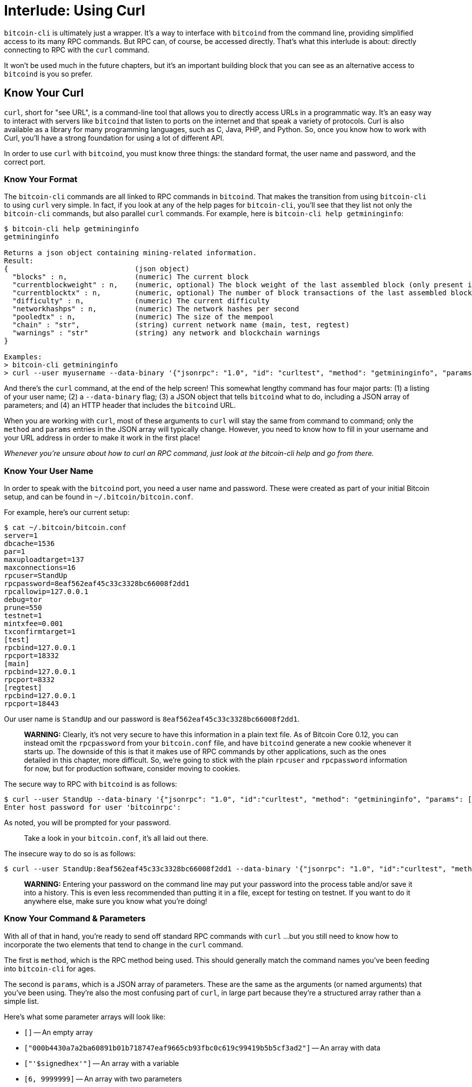= Interlude: Using Curl

`bitcoin-cli` is ultimately just a wrapper.
It's a way to interface with `bitcoind` from the command line, providing simplified access to its many RPC commands.
But RPC can, of course, be accessed directly.
That's what this interlude is about: directly connecting to RPC with the `curl` command.

It won't be used much in the future chapters, but it's an important building block that you can see as an alternative access to `bitcoind` is you so prefer.

== Know Your Curl

`curl`, short for "see URL", is a command-line tool that allows you to directly access URLs in a programmatic way.
It's an easy way to interact with servers like `bitcoind` that listen to ports on the internet and that speak a variety of protocols.
Curl is also available as a library for many programming languages, such as C, Java, PHP, and Python.
So, once you know how to work with Curl, you'll have a strong foundation for using a lot of different API.

In order to use `curl` with `bitcoind`, you must know three things: the standard format, the user name and password, and the correct port.

=== Know Your Format

The `bitcoin-cli` commands are all linked to RPC commands in `bitcoind`.
That makes the transition from using `bitcoin-cli` to using `curl` very simple.
In fact, if you look at any of the help pages for `bitcoin-cli`, you'll see that they list not only the `bitcoin-cli` commands, but also parallel `curl` commands.
For example, here is `bitcoin-cli help getmininginfo`:

[,console]
----
$ bitcoin-cli help getmininginfo
getmininginfo

Returns a json object containing mining-related information.
Result:
{                              (json object)
  "blocks" : n,                (numeric) The current block
  "currentblockweight" : n,    (numeric, optional) The block weight of the last assembled block (only present if a block was ever assembled)
  "currentblocktx" : n,        (numeric, optional) The number of block transactions of the last assembled block (only present if a block was ever assembled)
  "difficulty" : n,            (numeric) The current difficulty
  "networkhashps" : n,         (numeric) The network hashes per second
  "pooledtx" : n,              (numeric) The size of the mempool
  "chain" : "str",             (string) current network name (main, test, regtest)
  "warnings" : "str"           (string) any network and blockchain warnings
}

Examples:
> bitcoin-cli getmininginfo
> curl --user myusername --data-binary '{"jsonrpc": "1.0", "id": "curltest", "method": "getmininginfo", "params": []}' -H 'content-type: text/plain;' http://127.0.0.1:8332/
----

And there's the `curl` command, at the end of the help screen!
This somewhat lengthy command has four major parts: (1) a listing of your user name;
(2) a `--data-binary` flag;
(3) a JSON object that tells `bitcoind` what to do, including a JSON array of parameters;
and (4) an HTTP header that includes the `bitcoind` URL.

When you are working with `curl`, most of these arguments to `curl` will stay the same from command to command;
only the `method` and `params` entries in the JSON array will typically change.
However, you need to know how to fill in your username and your URL address in order to make it work in the first place!

_Whenever you're unsure about how to curl an RPC command, just look at the bitcoin-cli help and go from there._

=== Know Your User Name

In order to speak with the `bitcoind` port, you need a user name and password.
These were created as part of your initial Bitcoin setup, and can be found in `~/.bitcoin/bitcoin.conf`.

For example, here's our current setup:

 $ cat ~/.bitcoin/bitcoin.conf
 server=1
 dbcache=1536
 par=1
 maxuploadtarget=137
 maxconnections=16
 rpcuser=StandUp
 rpcpassword=8eaf562eaf45c33c3328bc66008f2dd1
 rpcallowip=127.0.0.1
 debug=tor
 prune=550
 testnet=1
 mintxfee=0.001
 txconfirmtarget=1
 [test]
 rpcbind=127.0.0.1
 rpcport=18332
 [main]
 rpcbind=127.0.0.1
 rpcport=8332
 [regtest]
 rpcbind=127.0.0.1
 rpcport=18443

Our user name is `StandUp` and our password is `8eaf562eaf45c33c3328bc66008f2dd1`.

____
*WARNING:* Clearly, it's not very secure to have this information in a plain text file.
As of Bitcoin Core 0.12, you can instead omit the `rpcpassword` from your `bitcoin.conf` file, and have `bitcoind` generate a new cookie whenever it starts up.
The downside of this is that it makes use of RPC commands by other applications, such as the ones detailed in this chapter, more difficult.
So, we're going to stick with the plain `rpcuser` and `rpcpassword` information for now, but for production software, consider moving to cookies.
____

The secure way to RPC with `bitcoind` is as follows:

 $ curl --user StandUp --data-binary '{"jsonrpc": "1.0", "id":"curltest", "method": "getmininginfo", "params": [] }' -H 'content-type: text/plain;' http://127.0.0.1:18332/
 Enter host password for user 'bitcoinrpc':

As noted, you will be prompted for your password.

____
:link: *TESTNET vs MAINNET:* Testnet uses a URL with port 18332 and mainnet uses a URL with port 8332.
Take a look in your `bitcoin.conf`, it's all laid out there.
____

The insecure way to do so is as follows:

 $ curl --user StandUp:8eaf562eaf45c33c3328bc66008f2dd1 --data-binary '{"jsonrpc": "1.0", "id":"curltest", "method": "getmininginfo", "params": [] }' -H 'content-type: text/plain;' http://127.0.0.1:18332/

____
*WARNING:* Entering your password on the command line may put your password into the process table and/or save it into a history.
This is even less recommended than putting it in a file, except for testing on testnet.
If you want to do it anywhere else, make sure you know what you're doing!
____

=== Know Your Command & Parameters

With all of that in hand, you're ready to send off standard RPC commands with `curl` ...
but you still need to know how to incorporate the two elements that tend to change in the `curl` command.

The first is `method`, which is the RPC method being used.
This should generally match the command names you've been feeding into `bitcoin-cli` for ages.

The second is `params`, which is a JSON array of parameters.
These are the same as the arguments (or named arguments) that you've been using.
They're also the most confusing part of `curl`, in large part because they're a structured array rather than a simple list.

Here's what some parameter arrays will look like:

* `[]` -- An empty array
* `["000b4430a7a2ba60891b01b718747eaf9665cb93fbc0c619c99419b5b5cf3ad2"]` -- An array with data
* `["'$signedhex'"]` -- An array with a variable
* `[6, 9999999]` -- An array with two parameters
* `{}` - An empty object
* `[''[ { "txid": "'$utxo_txid'", "vout": '$utxo_vout' } ]'', ''{ "'$recipient'": 0.298, "'$changeaddress'": 1.0}'']` -- An array with an array containing an object and a bare object

== Get Information

You can now send your first `curl` command by accessing the `getmininginfo` RPC:

 $ curl --user StandUp:8eaf562eaf45c33c3328bc66008f2dd1 --data-binary '{"jsonrpc": "1.0", "id":"curltest", "method": "getmininginfo", "params": [] }' -H 'content-type: text/plain;' http://127.0.0.1:18332/
 {"result":{"blocks":1772428,"difficulty":10178811.40698772,"networkhashps":91963587385939.06,"pooledtx":61,"chain":"test","warnings":"Warning: unknown new rules activated (versionbit 28)"},"error":null,"id":"curltest"}

Note that we provided the method, `getmininginfo`, and the parameter, `[]`, but that everything else was the standard `curl` command line.

____
*WARNING:* If you get a result like "Failed to connect to 127.0.0.1 port 8332: Connection refused", be sure that a line like `rpcallowip=127.0.0.1` is in your ~/.bitcoin/bitcoin.conf.
If things still don't work, be sure that you're allowing access to port 18332 (or 8332) from localhost.
Our standard setup from xref:02_0_Setting_Up_a_Bitcoin-Core_VPS.adoc[Chapter Two: Creating a Bitcoin-Core VPS] should do all of this.
____

The result is another JSON array, which is unfortunately ugly to read if you're using `curl` by hand.
Fortunately, you can clean it up  simply by piping it through `jq`:

 $ curl --user StandUp:8eaf562eaf45c33c3328bc66008f2dd1 --data-binary '{"jsonrpc": "1.0", "id":"curltest", "method": "getmininginfo", "params": [] }' -H 'content-type: text/plain;' http://127.0.0.1:18332/ | jq -r '.'
   % Total    % Received % Xferd  Average Speed   Time    Time     Time  Current
                                  Dload  Upload   Total   Spent    Left  Speed
 100   295  100   218  100    77  72666  25666 --:--:-- --:--:-- --:--:-- 98333
 {
   "result": {
     "blocks": 1772429,
     "difficulty": 10178811.40698772,
     "networkhashps": 90580030969896.44,
     "pooledtx": 4,
     "chain": "test",
     "warnings": "Warning: unknown new rules activated (versionbit 28)"
   },
   "error": null,
   "id": "curltest"
 }

You'll see a bit of connectivity reporting as the data is downloaded, then when that data hits `jq`, everything will be output in a correctly indented form.
(We'll be omitting the download information in future examples.)

== Manipulate Your Wallet

Though you're accessing `bitcoind` directly, you'll still get access to wallet functionality, because that's largely stored in `bitcoind` itself.

=== Look Up Addresses

Use the `getaddressesbylabel` RPC to list all of your current addresses:

 $ curl --user StandUp:8eaf562eaf45c33c3328bc66008f2dd1 --data-binary '{"jsonrpc": "1.0", "id":"curltest", "method": "getaddressesbylabel", "params": [""] }' -H 'content-type: text/plain;' http://127.0.0.1:18332/ | jq -r '.'
 {
   "result": {
     "mi25UrzHnvn3bpEfFCNqJhPWJn5b77a5NE": {
       "purpose": "receive"
     },
     "mjehC2KHzXcBDcwTd4LhZ2GzyzrZ3Kd3ff": {
       "purpose": "receive"
     },
     "moKVV6XEhfrBCE3QCYq6ppT7AaMF8KsZ1B": {
       "purpose": "receive"
     },
     "mwJL7cRiW2bUnY81r1thSu3D4jtMmwyU6d": {
       "purpose": "receive"
     },
     "tb1q5gnwrh7ss5mmqt0qfan85jdagmumnatcscwpk6": {
       "purpose": "receive"
     },
     "tb1qmtucvjtga68kgrvkl7q05x4t9lylxhku7kqdpr": {
       "purpose": "receive"
     }
   },
   "error": null,
   "id": "curltest"
 }

This is our first example of a real parameter, `""`.
This is the required `label` parameter for `getaddressesbylabel`, but all of our addresses are under the default label, so nothing special was required here.

The result is a list of all the addresses that have been used by this wallet ...
some of which presumably contain funds.

=== Look Up Funds

Use the `listunspent` RPC to list the funds that you have available:

 $ curl --user StandUp:8eaf562eaf45c33c3328bc66008f2dd1 --data-binary '{"jsonrpc": "1.0", "id":"curltest", "method": "listunspent", "params": [] }' -H 'content-type: text/plain;' http://127.0.0.1:18332/ | jq -r '.'
 {
   "result": [
     {
       "txid": "e7071092dee0b2ae584bf6c1ee3c22164304e3a17feea7a32c22db5603cd6a0d",
       "vout": 1,
       "address": "mk9ry5VVy8mrA8SygxSQQUDNSSXyGFot6h",
       "scriptPubKey": "76a91432db726320e4ad170c9c1ee83cd4d8a243c3435988ac",
       "amount": 0.0009,
       "confirmations": 4,
       "spendable": true,
       "solvable": true,
       "desc": "pkh([d6043800/0'/1'/2']02881697d252d8bf181d08c58de1f02aec088cd2d468fc5fd888c6e39909f7fabf)#p6k7dptk",
       "safe": true
     },
     {
       "txid": "91261eafae15ea53dedbea7c1db748c52bbc04a85859ffd0d839bda1421fda4c",
       "vout": 0,
       "address": "mjehC2KHzXcBDcwTd4LhZ2GzyzrZ3Kd3ff",
       "label": "",
       "scriptPubKey": "76a9142d573900aa357a38afd741fbf24b075d263ea6e088ac",
       "amount": 0.00022,
       "confirmations": 19,
       "spendable": true,
       "solvable": true,
       "desc": "pkh([d6043800/0'/0'/3']0278608b54b8fb0d8379d3823d31f03a7c6ab0adffb07dd3811819fdfc34f8c132)#nhjc3f8y",
       "safe": true
     }
   ],
   "error": null,
   "id": "curltest"
 }

This is almost exactly the same output that you receive when you type `bitcoin-cli listunspent`, showing how closely tied the two interfaces are.
If no cleanup or extra help is needed, then `bitcoin-cli` just outputs the RPC.
Easy!

=== Create an Address

After you know where your funds are, the next step in crafting a transaction is to get a change address.
By now you've probably got the hang of this, and you know that for simple RPC commands, all you need to do is adjust the `method` is the `curl` command:

 $ curl --user StandUp:8eaf562eaf45c33c3328bc66008f2dd1 --data-binary '{"jsonrpc": "1.0", "id":"curltest", "method": "getrawchangeaddress", "params": ["", "legacy"] }' -H 'content-type: text/plain;' http://127.0.0.1:18332/ | jq -r '.'
 {
   "result": "mrSqN37TPs89GcidSZTvXmMzjxoJZ6RKoz",
   "error": null,
   "id": "curltest"
 }

____
*WARNING:* The parameters order is important when you are sending RPC commands using curl.
For example here, if we had sent `"params": ["legacy"]` instead of `"params": ["", "legacy"]`, we would get a `bech32` address with a label of `"legacy"` instead of a `legacy` address, so pay attention to the order.
____

At this point, we can even revert to our standard practice of saving results to variables with additional help from `jq`:

 $ changeaddress=$(curl --user StandUp:8eaf562eaf45c33c3328bc66008f2dd1 --data-binary '{"jsonrpc": "1.0", "id":"curltest", "method": "getrawchangeaddress", "params": ["", "legacy"] }' -H 'content-type: text/plain;' http://127.0.0.1:18332/ | jq -r '.result')
 $ echo $changeaddress
 mqdfnjgWr2r3sCCeuTDfe8fJ1CnycF2e6R

No need to worry about the downloading info.
It'll go to `STDERR` and be displayed on your screen, while the results go to `STDOUT` and are saved in your variable.

== Create a Transaction

You're now ready to create a transaction with `curl`.

=== Ready Your Variables

Just as with `bitcoin-cli`, in order to create a transaction by curling RPC commands, you should first save your variables.
The only change here is that `curl` creates a JSON object that includes a `result` key-value, so you always need to pipe through the `.result` tag before you do anything else.

This example sets up our variables for using the 1.2985 BTC in funds listed in the first unspent transaction above:

[,console]
----
$ utxo_txid=$(curl --user StandUp:8eaf562eaf45c33c3328bc66008f2dd1 --data-binary '{"jsonrpc": "1.0", "id":"curltest", "method": "listunspent", "params": [] }' -H 'content-type: text/plain;' http://127.0.0.1:18332/ | jq -r '.result | .[0] | .txid')
$ utxo_vout=$(curl --user StandUp:8eaf562eaf45c33c3328bc66008f2dd1 --data-binary '{"jsonrpc": "1.0", "id":"curltest", "method": "listunspent", "params": [] }' -H 'content-type: text/plain;' http://127.0.0.1:18332/ | jq -r '.result | .[0] | .vout')
$ recipient=mwCwTceJvYV27KXBc3NJZys6CjsgsoeHmf
$ changeaddress=$(curl --user StandUp:8eaf562eaf45c33c3328bc66008f2dd1 --data-binary '{"jsonrpc": "1.0", "id":"curltest", "method": "getrawchangeaddress", "params": ["legacy"] }' -H 'content-type: text/plain;' http://127.0.0.1:18332/ | jq -r '.result')

$ echo $utxo_txid
e7071092dee0b2ae584bf6c1ee3c22164304e3a17feea7a32c22db5603cd6a0d
$ echo $utxo_vout
1
$ echo $recipient
mwCwTceJvYV27KXBc3NJZys6CjsgsoeHmf
$ echo $changeaddress
n2jf3MzeFpFGa7wq8rXKVnVuv5FoNSJZ1N
----

=== Create the Transaction

The transaction created with `curl` is very similar to the transaction created with `bitcoin-cli`, but with a few subtle differences:

 $ curl --user StandUp:8eaf562eaf45c33c3328bc66008f2dd1 --data-binary '{"jsonrpc": "1.0", "id":"curltest", "method": "createrawtransaction", "params": [''[ { "txid": "'$utxo_txid'", "vout": '$utxo_vout' } ]'', ''{ "'$recipient'": 0.0003, "'$changeaddress'": 0.0005}'']}' -H 'content-type: text/plain;' http://127.0.0.1:18332/ | jq -r '.'
 {
   "result": "02000000010d6acd0356db222ca3a7ee7fa1e3044316223ceec1f64b58aeb2e0de921007e70100000000ffffffff0230750000000000001976a914ac19d3fd17710e6b9a331022fe92c693fdf6659588ac50c30000000000001976a9147021efec134057043386decfaa6a6aa4ee5f19eb88ac00000000",
   "error": null,
   "id": "curltest"
 }

The heart of the transaction is, of course, the `params` JSON array, which we're putting to full use for the first time.

Note that the entire `params` is lodged in ``[]``s to mark the parameters array.

We've also varied up the quoting from how things worked in `bitcoin-cli`, to start and end each array and object within the `params` array with `''` instead of our traditional `'''`.
That's because the entire set of JSON arguments already has a `'` around it.
As usual, just take a look at the bizarre shell quoting and get used to it.

However, there's one last thing of note in this example, and it can be _maddening_ if you miss it.
When you executed a `createrawtransaction` command with `bitcoin-cli` the JSON array of inputs and the JSON object of outputs were each distinct parameters, so they were separated by a space.
Now, because they're part of that `params` JSON array, they're separated by a comma (`,`).
Miss that and you'll get a `parse error` without much additional information.

____
*WARNING:* Ever having troubles debugging your `curl`?
Add the argument `--trace-ascii /tmp/foo`.
Full information on what's being sent to the server will be saved in `/tmp/foo` (or whatever file name you provide).
____

Having verified that things work, you probably want to save the hex code into a variable:

 $ hexcode=$(curl --user StandUp:8eaf562eaf45c33c3328bc66008f2dd1 --data-binary '{"jsonrpc": "1.0", "id":"curltest", "method": "createrawtransaction", "params": [''[ { "txid": "'$utxo_txid'", "vout": '$utxo_vout' } ]'', ''{ "'$recipient'": 0.0003, "'$changeaddress'": 0.0005}'']}' -H 'content-type: text/plain;' http://127.0.0.1:18332/ | jq -r '.result')

=== Sign and Send

Signing and sending your transaction using `curl` is an easy use of the `signrawtransactionwithwallet` and `sendrawtransaction` RPC:

[,console]
----
$ signedhex=$(curl --user StandUp:8eaf562eaf45c33c3328bc66008f2dd1 --data-binary '{"jsonrpc": "1.0", "id":"curltest", "method": "signrawtransactionwithwallet", "params": ["'$hexcode'"] }' -H 'content-type: text/plain;' http://127.0.0.1:18332/ | jq -r '.result | .hex')

$ curl --user StandUp:8eaf562eaf45c33c3328bc66008f2dd1 --data-binary '{"jsonrpc": "1.0", "id":"curltest", "method": "sendrawtransaction", "params": ["'$signedhex'"] }' -H 'content-type: text/plain;' http://127.0.0.1:18332/ | jq -r '.'
{
  "result": "eb84c5008038d760805d4d9644ace67849542864220cb2685a1ea2c64176b82d",
  "error": null,
  "id": "curltest"
}
----

== Summary: Accessing Bitcoind with Curl

Having finished this section, you may feel that accessing `bitcoind` via `curl` is very much like accessing it through `bitcoin-cli` ...
but more cumbersome.
And, you'd be right.
`bitcoin-cli` has pretty complete RPC functionality, so anything that you do through `curl` you can probably do through `bitcoin-cli`.
Which is why we're going to continue concentrating on `bitcoin-cli` following this digression.

But there are still reasons you'd use `curl` instead of `bitcoin-cli`:

_What is the power of curl?_ Most obviously, `curl` takes out one level of indirection.
Instead of working with `bitcoin-cli` which sends RPC commands to `bitcoind`, you're sending those RPC commands directly.
This allows for more robust programming, because you don't have to worry about what unexpected things that `bitcoin-cli` might do or how it might change over time.
However, you're also taking your first steps toward using a more comprehensive programming language than the poor options offered by a shell script.
As you'll see in the last few chapters of this, you might actually see curl libraries are other functions to access the RPC commands in a variety of programming languages: but that's still a long ways away.

== What's Next?

Learn one more way to "Send Bitcoin Transactions" with xref:04_5_Sending_Coins_with_Automated_Raw_Transactions.adoc[§4.5 Sending Coins with Automated Raw Transactions].
